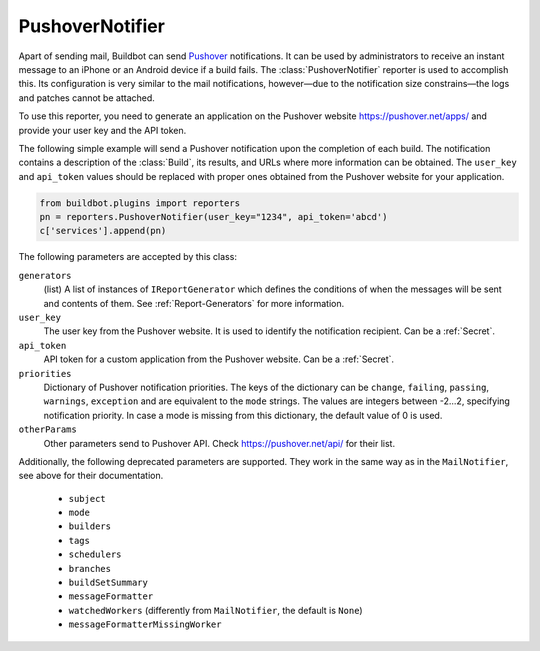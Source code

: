 .. _Pushover: https://pushover.net/

.. bb:reporter:: PushoverNotifier

PushoverNotifier
++++++++++++++++

.. py:currentmodule:: buildbot.reporters.pushover

.. py:class:: buildbot.reporters.pushover.PushoverNotifier

Apart of sending mail, Buildbot can send Pushover_ notifications. It can be used by administrators to receive an instant message to an iPhone or an Android device if a build fails. The :class:`PushoverNotifier` reporter is used to accomplish this. Its configuration is very similar to the mail notifications, however—due to the notification size constrains—the logs and patches cannot be attached.

To use this reporter, you need to generate an application on the Pushover website https://pushover.net/apps/ and provide your user key and the API token.

The following simple example will send a Pushover notification upon the completion of each build.
The notification contains a description of the :class:`Build`, its results, and URLs where more information can be obtained. The ``user_key`` and ``api_token`` values should be replaced with proper ones obtained from the Pushover website for your application.

.. code-block:: python

    from buildbot.plugins import reporters
    pn = reporters.PushoverNotifier(user_key="1234", api_token='abcd')
    c['services'].append(pn)

The following parameters are accepted by this class:

``generators``
    (list)
    A list of instances of ``IReportGenerator`` which defines the conditions of when the messages will be sent and contents of them.
    See :ref:`Report-Generators` for more information.

``user_key``
    The user key from the Pushover website. It is used to identify the notification recipient.
    Can be a :ref:`Secret`.

``api_token``
    API token for a custom application from the Pushover website.
    Can be a :ref:`Secret`.

``priorities``
    Dictionary of Pushover notification priorities. The keys of the dictionary can be ``change``, ``failing``, ``passing``, ``warnings``, ``exception`` and are equivalent to the ``mode`` strings. The values are integers between -2...2, specifying notification priority. In case a mode is missing from this dictionary, the default value of 0 is used.

``otherParams``
    Other parameters send to Pushover API. Check https://pushover.net/api/ for their list.

Additionally, the following deprecated parameters are supported.
They work in the same way as in the ``MailNotifier``, see above for their documentation.

 * ``subject``
 * ``mode``
 * ``builders``
 * ``tags``
 * ``schedulers``
 * ``branches``
 * ``buildSetSummary``
 * ``messageFormatter``
 * ``watchedWorkers`` (differently from ``MailNotifier``, the default is ``None``)
 * ``messageFormatterMissingWorker``
